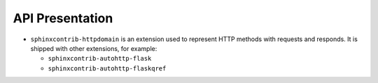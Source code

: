 .. _tutorial_api:

API Presentation
################

*  ``sphinxcontrib-httpdomain`` is an extension used to represent HTTP methods with requests and responds.
   It is shipped with other extensions, for example:

   -  ``sphinxcontrib-autohttp-flask``
   -  ``sphinxcontrib-autohttp-flaskqref``

